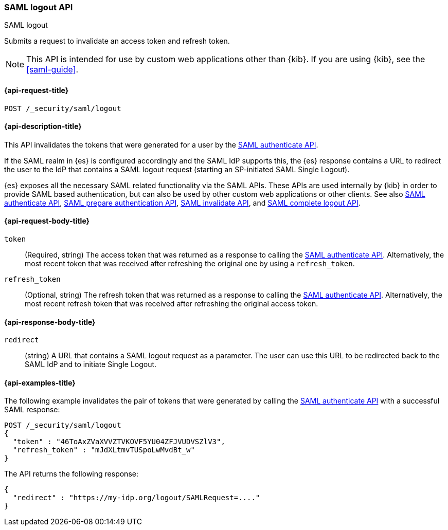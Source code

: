 [role="xpack"]
[[security-api-saml-logout]]
=== SAML logout API
++++
<titleabbrev>SAML logout</titleabbrev>
++++

Submits a request to invalidate an access token and refresh token.

NOTE: This API is intended for use by custom web applications other than {kib}.
If you are using {kib}, see the <<saml-guide>>.

[[security-api-saml-logout-request]]
==== {api-request-title}

`POST /_security/saml/logout`

[[security-api-saml-logout-desc]]
==== {api-description-title}

This API invalidates the tokens that were generated for a user by the
<<security-api-saml-authenticate,SAML authenticate API>>.

If the SAML realm in {es} is configured accordingly and the SAML IdP supports
this, the {es} response contains a URL to redirect the user to the IdP
that contains a SAML logout request (starting an SP-initiated SAML Single Logout).

{es} exposes all the necessary SAML related functionality via the SAML APIs.
These APIs are used internally by {kib} in order to provide SAML based
authentication, but can also be used by other custom web applications or other
clients. See also <<security-api-saml-authenticate,SAML authenticate API>>,
<<security-api-saml-prepare-authentication,SAML prepare authentication API>>,
<<security-api-saml-invalidate,SAML invalidate API>>, and
<<security-api-saml-complete-logout, SAML complete logout API>>.

[[security-api-saml-logout-request-body]]
==== {api-request-body-title}

`token`::
  (Required, string) The access token that was returned as a response to calling the
  <<security-api-saml-authenticate,SAML authenticate API>>. Alternatively, the most
  recent token that was received after refreshing the original one by using a
  `refresh_token`.

`refresh_token`::
  (Optional, string) The refresh token that was returned as a response to calling the
  <<security-api-saml-authenticate,SAML authenticate API>>. Alternatively, the
  most recent refresh token that was received after refreshing the original access token.

[[security-api-saml-logout-response-body]]
==== {api-response-body-title}

`redirect`::
  (string) A URL that contains a SAML logout request as a parameter. The user
  can use this URL to be redirected back to the SAML IdP and to initiate Single
  Logout.

[[security-api-saml-logout-example]]
==== {api-examples-title}

The following example invalidates the pair of tokens that were generated by
calling the <<security-api-saml-authenticate,SAML authenticate API>>
with a successful SAML response:

[source,console]
--------------------------------------------------
POST /_security/saml/logout
{
  "token" : "46ToAxZVaXVVZTVKOVF5YU04ZFJVUDVSZlV3",
  "refresh_token" : "mJdXLtmvTUSpoLwMvdBt_w"
}
--------------------------------------------------
// TEST[skip:can't test this without a valid SAML Response]

The API returns the following response:

[source,js]
--------------------------------------------------
{
  "redirect" : "https://my-idp.org/logout/SAMLRequest=...."
}
--------------------------------------------------
// NOTCONSOLE
